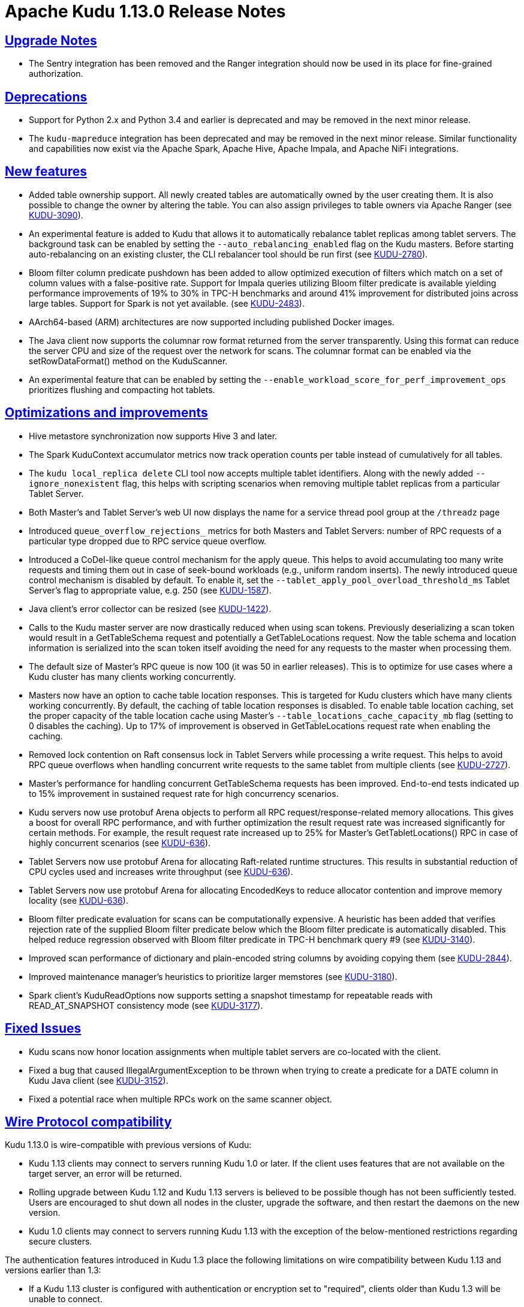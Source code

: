 // Licensed to the Apache Software Foundation (ASF) under one
// or more contributor license agreements.  See the NOTICE file
// distributed with this work for additional information
// regarding copyright ownership.  The ASF licenses this file
// to you under the Apache License, Version 2.0 (the
// "License"); you may not use this file except in compliance
// with the License.  You may obtain a copy of the License at
//
//   http://www.apache.org/licenses/LICENSE-2.0
//
// Unless required by applicable law or agreed to in writing,
// software distributed under the License is distributed on an
// "AS IS" BASIS, WITHOUT WARRANTIES OR CONDITIONS OF ANY
// KIND, either express or implied.  See the License for the
// specific language governing permissions and limitations
// under the License.

[[release_notes]]
= Apache Kudu 1.13.0 Release Notes

:author: Kudu Team
:imagesdir: ./images
:icons: font
:toc: left
:toclevels: 3
:doctype: book
:backend: html5
:sectlinks:
:experimental:

[[rn_1.13.0_upgrade_notes]]
== Upgrade Notes

* The Sentry integration has been removed and the Ranger integration should now
  be used in its place for fine-grained authorization.

[[rn_1.13.0_deprecations]]
== Deprecations

* Support for Python 2.x and Python 3.4 and earlier is deprecated and may be
  removed in the next minor release.
* The `kudu-mapreduce` integration has been deprecated and may be removed in the
  next minor release. Similar functionality and capabilities now exist via the
  Apache Spark, Apache Hive, Apache Impala, and Apache NiFi integrations.

[[rn_1.13.0_new_features]]
== New features

* Added table ownership support. All newly created tables are automatically
  owned by the user creating them. It is also possible to change the owner by
  altering the table. You can also assign privileges to table owners via Apache
  Ranger (see link:https://issues.apache.org/jira/browse/KUDU-3090[KUDU-3090]).
* An experimental feature is added to Kudu that allows it to automatically
  rebalance tablet replicas among tablet servers. The background task can be
  enabled by setting the `--auto_rebalancing_enabled` flag on the Kudu masters.
  Before starting auto-rebalancing on an existing cluster, the CLI rebalancer
  tool should be run first (see
  link:https://issues.apache.org/jira/browse/KUDU-2780[KUDU-2780]).
* Bloom filter column predicate pushdown has been added to allow optimized
  execution of filters which match on a set of column values with a
  false-positive rate. Support for Impala queries utilizing Bloom filter
  predicate is available yielding performance improvements of 19% to 30% in TPC-H
  benchmarks and around 41% improvement for distributed joins across large
  tables. Support for Spark is not yet available. (see
  link:https://issues.apache.org/jira/browse/KUDU-2483[KUDU-2483]).
* AArch64-based (ARM) architectures are now supported including published Docker
  images.
* The Java client now supports the columnar row format returned from the server
  transparently. Using this format can reduce the server CPU and size of the
  request over the network for scans. The columnar format can be enabled via the
  setRowDataFormat() method on the KuduScanner.
* An experimental feature that can be enabled by setting the
  `--enable_workload_score_for_perf_improvement_ops` prioritizes flushing and
  compacting hot tablets.

[[rn_1.13.0_improvements]]
== Optimizations and improvements

* Hive metastore synchronization now supports Hive 3 and later.
* The Spark KuduContext accumulator metrics now track operation counts per table
  instead of cumulatively for all tables.
* The `kudu local_replica delete` CLI tool now accepts multiple tablet
  identifiers. Along with the newly added `--ignore_nonexistent` flag, this
  helps with scripting scenarios when removing multiple tablet replicas from a
  particular Tablet Server.
* Both Master’s and Tablet Server’s web UI now displays the name for a service
  thread pool group at the `/threadz` page
* Introduced `queue_overflow_rejections_` metrics for both Masters and Tablet
  Servers: number of RPC requests of a particular type dropped due to RPC
  service queue overflow.
* Introduced a CoDel-like queue control mechanism for the apply queue. This
  helps to avoid accumulating too many write requests and timing them out in
  case of seek-bound workloads (e.g., uniform random inserts). The newly
  introduced queue control mechanism is disabled by default. To enable it, set
  the `--tablet_apply_pool_overload_threshold_ms` Tablet Server’s flag to
  appropriate value, e.g. 250 (see
  link:https://issues.apache.org/jira/browse/KUDU-1587[KUDU-1587]).
* Java client’s error collector can be resized (see
  link:https://issues.apache.org/jira/browse/KUDU-1422[KUDU-1422]).
* Calls to the Kudu master server are now drastically reduced when using scan
  tokens. Previously deserializing a scan token would result in a GetTableSchema
  request and potentially a GetTableLocations request. Now the table schema and
  location information is serialized into the scan token itself avoiding the
  need for any requests to the master when processing them.
* The default size of Master’s RPC queue is now 100 (it was 50 in earlier
  releases). This is to optimize for use cases where a Kudu cluster has many
  clients working concurrently.
* Masters now have an option to cache table location responses. This is
  targeted for Kudu clusters which have many clients working concurrently. By
  default, the caching of table location responses is disabled. To enable table
  location caching, set the proper capacity of the table location cache using
  Master’s `--table_locations_cache_capacity_mb` flag (setting to 0 disables the
  caching). Up to 17% of improvement is observed in GetTableLocations request
  rate when enabling the caching.
* Removed lock contention on Raft consensus lock in Tablet Servers while
  processing a write request. This helps to avoid RPC queue overflows when
  handling concurrent write requests to the same tablet from multiple clients
  (see link:https://issues.apache.org/jira/browse/KUDU-2727[KUDU-2727]).
* Master’s performance for handling concurrent GetTableSchema requests has been
  improved. End-to-end tests indicated up to 15% improvement in sustained
  request rate for high concurrency scenarios.
* Kudu servers now use protobuf Arena objects to perform all RPC
  request/response-related memory allocations. This gives a boost for overall
  RPC performance, and with further optimization the result request rate
  was increased significantly for certain methods. For example, the result request
  rate increased up to 25% for Master’s GetTabletLocations() RPC in case of
  highly concurrent scenarios (see
  link:https://issues.apache.org/jira/browse/KUDU-636[KUDU-636]).
* Tablet Servers now use protobuf Arena for allocating Raft-related runtime
  structures. This results in substantial reduction of CPU cycles used and
  increases write throughput (see
  link:https://issues.apache.org/jira/browse/KUDU-636[KUDU-636]).
* Tablet Servers now use protobuf Arena for allocating EncodedKeys to reduce
  allocator contention and improve memory locality (see
  link:https://issues.apache.org/jira/browse/KUDU-636[KUDU-636]).
* Bloom filter predicate evaluation for scans can be computationally expensive.
  A heuristic has been added that verifies rejection rate of the supplied Bloom
  filter predicate below which the Bloom filter predicate is automatically
  disabled. This helped reduce regression observed with Bloom filter predicate
  in TPC-H benchmark query #9 (see
  link:https://issues.apache.org/jira/browse/KUDU-3140[KUDU-3140]).
* Improved scan performance of dictionary and plain-encoded string columns by
  avoiding copying them (see
  link:https://issues.apache.org/jira/browse/KUDU-2844[KUDU-2844]).
* Improved maintenance manager's heuristics to prioritize larger memstores
  (see link:https://issues.apache.org/jira/browse/KUDU-3180[KUDU-3180]).
* Spark client's KuduReadOptions now supports setting a snapshot timestamp for
  repeatable reads with READ_AT_SNAPSHOT consistency mode (see
  link:https://issues.apache.org/jira/browse/KUDU-3177[KUDU-3177]).

[[rn_1.13.0_fixed_issues]]
== Fixed Issues

* Kudu scans now honor location assignments when multiple tablet servers are
  co-located with the client.
* Fixed a bug that caused IllegalArgumentException to be thrown when trying to
  create a predicate for a DATE column in Kudu Java client (see
  link:https://issues.apache.org/jira/browse/KUDU-3152[KUDU-3152]).
* Fixed a potential race when multiple RPCs work on the same scanner object.

[[rn_1.13.0_wire_compatibility]]
== Wire Protocol compatibility

Kudu 1.13.0 is wire-compatible with previous versions of Kudu:

* Kudu 1.13 clients may connect to servers running Kudu 1.0 or later. If the client uses
  features that are not available on the target server, an error will be returned.
* Rolling upgrade between Kudu 1.12 and Kudu 1.13 servers is believed to be possible
  though has not been sufficiently tested. Users are encouraged to shut down all nodes
  in the cluster, upgrade the software, and then restart the daemons on the new version.
* Kudu 1.0 clients may connect to servers running Kudu 1.13 with the exception of the
  below-mentioned restrictions regarding secure clusters.

The authentication features introduced in Kudu 1.3 place the following limitations
on wire compatibility between Kudu 1.13 and versions earlier than 1.3:

* If a Kudu 1.13 cluster is configured with authentication or encryption set to "required",
  clients older than Kudu 1.3 will be unable to connect.
* If a Kudu 1.13 cluster is configured with authentication and encryption set to "optional"
  or "disabled", older clients will still be able to connect.

[[rn_1.13.0_incompatible_changes]]
== Incompatible Changes in Kudu 1.13.0


[[rn_1.13.0_client_compatibility]]
=== Client Library Compatibility

* The Kudu 1.13 Java client library is API- and ABI-compatible with Kudu 1.12. Applications
  written against Kudu 1.12 will compile and run against the Kudu 1.13 client library and
  vice-versa.

* The Kudu 1.13 {cpp} client is API- and ABI-forward-compatible with Kudu 1.12.
  Applications written and compiled against the Kudu 1.12 client library will run without
  modification against the Kudu 1.13 client library. Applications written and compiled
  against the Kudu 1.13 client library will run without modification against the Kudu 1.12
  client library.

* The Kudu 1.13 Python client is API-compatible with Kudu 1.12. Applications
  written against Kudu 1.12 will continue to run against the Kudu 1.13 client
  and vice-versa.

[[rn_1.13.0_known_issues]]
== Known Issues and Limitations

Please refer to the link:known_issues.html[Known Issues and Limitations] section of the
documentation.

[[rn_1.13.0_contributors]]
== Contributors

Kudu 1.13.0 includes contributions from 22 people, including 9 first-time
contributors:

* Jim Apple
* Kevin J McCarthy
* Li Zhiming
* Mahesh Reddy
* Romain Rigaux
* RuiChen
* Shuping Zhou
* ningw
* wenjie


[[resources_and_next_steps]]
== Resources

- link:http://kudu.apache.org[Kudu Website]
- link:http://github.com/apache/kudu[Kudu GitHub Repository]
- link:index.html[Kudu Documentation]
- link:prior_release_notes.html[Release notes for older releases]

== Installation Options

For full installation details, see link:installation.html[Kudu Installation].

== Next Steps
- link:quickstart.html[Kudu Quickstart]
- link:installation.html[Installing Kudu]
- link:configuration.html[Configuring Kudu]

